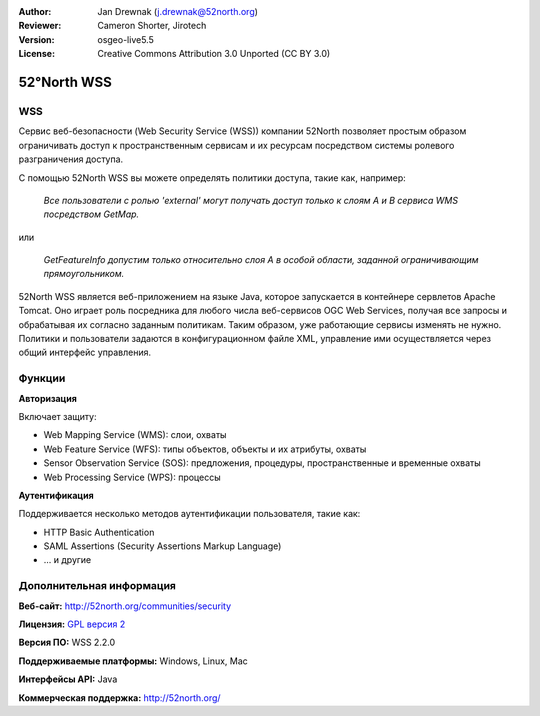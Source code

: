 :Author: Jan Drewnak (j.drewnak@52north.org)
:Reviewer: Cameron Shorter, Jirotech
:Version: osgeo-live5.5
:License: Creative Commons Attribution 3.0 Unported (CC BY 3.0)

.. image:: /images/project_logos/logo_52North_160.png
  :alt: логотип проекта 
  :align: right
  :target: http://52north.org/security

52°North WSS
================================================================================

WSS
--------------------------------------------------------------------------------

Сервис веб-безопасности (Web Security Service (WSS)) компании 52North
позволяет простым образом ограничивать доступ
к пространственным сервисам и их ресурсам посредством системы ролевого
разграничения доступа.

С помощью 52North WSS вы можете определять политики доступа, такие как, например:

  *Все пользователи с ролью 'external' могут получать доступ только к слоям A и
  B сервиса WMS посредством GetMap.*

или

  *GetFeatureInfo допустим только относительно слоя A в особой области, 
  заданной ограничивающим прямоугольником.*

52North WSS является веб-приложением на языке Java, которое запускается в контейнере сервлетов Apache
Tomcat.
Оно играет роль посредника для любого числа веб-сервисов OGC Web Services, получая
все запросы и обрабатывая их согласно заданным политикам. 
Таким образом, уже работающие сервисы изменять не нужно.
Политики и пользователи задаются в конфигурационном файле XML, управление ими
осуществляется через общий интерфейс управления.

.. image:: /images/screenshots/1024x768/52n_wss_mgmt.png
  :scale: 70 %
  :alt: Снимок экрана с интерфейсом управления WSS
  :align: right

Функции
--------------------------------------------------------------------------------

**Авторизация**

Включает защиту:

* Web Mapping Service (WMS): слои, охваты
* Web Feature Service (WFS): типы объектов, объекты и их атрибуты, охваты
* Sensor Observation Service (SOS): предложения, процедуры, пространственные и временные охваты
* Web Processing Service (WPS): процессы

**Аутентификация**

Поддерживается несколько методов аутентификации пользователя, такие как:

* HTTP Basic Authentication
* SAML Assertions (Security Assertions Markup Language)
* ... и другие


Дополнительная информация
--------------------------------------------------------------------------------

**Веб-сайт:** http://52north.org/communities/security

**Лицензия:** `GPL версия 2 <http://www.gnu.org/licenses/gpl-2.0.html>`_

**Версия ПО:** WSS 2.2.0

**Поддерживаемые платформы:** Windows, Linux, Mac

**Интерфейсы API:** Java

**Коммерческая поддержка:** http://52north.org/

